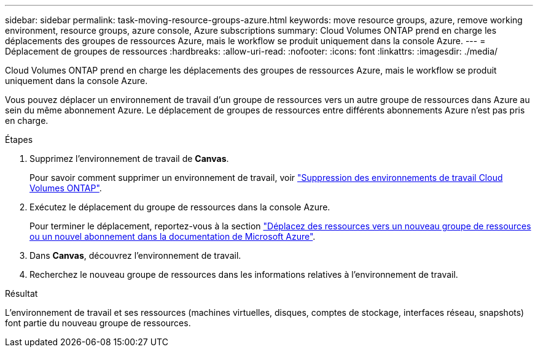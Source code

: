 ---
sidebar: sidebar 
permalink: task-moving-resource-groups-azure.html 
keywords: move resource groups, azure, remove working environment, resource groups, azure console, Azure subscriptions 
summary: Cloud Volumes ONTAP prend en charge les déplacements des groupes de ressources Azure, mais le workflow se produit uniquement dans la console Azure. 
---
= Déplacement de groupes de ressources
:hardbreaks:
:allow-uri-read: 
:nofooter: 
:icons: font
:linkattrs: 
:imagesdir: ./media/


[role="lead"]
Cloud Volumes ONTAP prend en charge les déplacements des groupes de ressources Azure, mais le workflow se produit uniquement dans la console Azure.

Vous pouvez déplacer un environnement de travail d'un groupe de ressources vers un autre groupe de ressources dans Azure au sein du même abonnement Azure. Le déplacement de groupes de ressources entre différents abonnements Azure n'est pas pris en charge.

.Étapes
. Supprimez l'environnement de travail de *Canvas*.
+
Pour savoir comment supprimer un environnement de travail, voir link:https://docs.netapp.com/us-en/cloud-manager-cloud-volumes-ontap/task-removing.html["Suppression des environnements de travail Cloud Volumes ONTAP"].

. Exécutez le déplacement du groupe de ressources dans la console Azure.
+
Pour terminer le déplacement, reportez-vous à la section link:https://learn.microsoft.com/en-us/azure/azure-resource-manager/management/move-resource-group-and-subscription["Déplacez des ressources vers un nouveau groupe de ressources ou un nouvel abonnement dans la documentation de Microsoft Azure"^].

. Dans *Canvas*, découvrez l'environnement de travail.
. Recherchez le nouveau groupe de ressources dans les informations relatives à l'environnement de travail.


.Résultat
L'environnement de travail et ses ressources (machines virtuelles, disques, comptes de stockage, interfaces réseau, snapshots) font partie du nouveau groupe de ressources.
